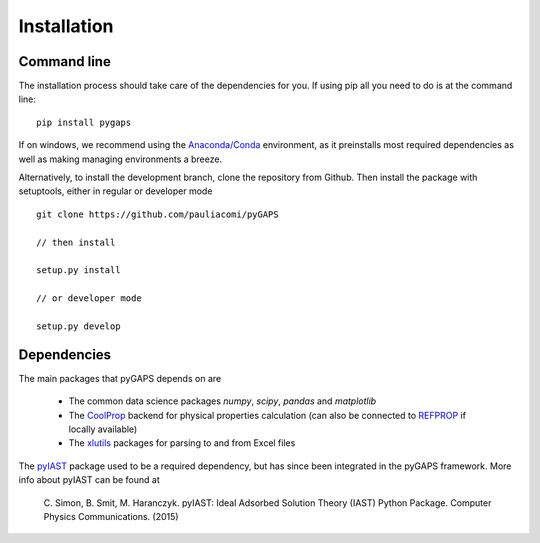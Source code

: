 ============
Installation
============

Command line
============

The installation process should take care of the dependencies for you. If using pip all
you need to do is at the command line::

    pip install pygaps

If on windows, we recommend using the `Anaconda/Conda <https://www.anaconda.com/>`__ environment,
as it preinstalls most required dependencies as well as making managing environments a breeze.

Alternatively, to install the development branch, clone the repository from Github.
Then install the package with setuptools, either in regular or developer mode

::

    git clone https://github.com/pauliacomi/pyGAPS

    // then install

    setup.py install

    // or developer mode

    setup.py develop

Dependencies
============

The main packages that pyGAPS depends on are

    - The common data science packages `numpy`, `scipy`, `pandas` and `matplotlib`
    - The `CoolProp <http://www.coolprop.org/>`__ backend for physical properties calculation
      (can also be connected to `REFPROP <https://www.nist.gov/srd/refprop>`__ if locally available)
    - The `xlutils <https://github.com/python-excel/xlwt>`__ packages for parsing to and from Excel files

The `pyIAST <https://github.com/CorySimon/pyIAST>`__ package used to be a required dependency, but
has since been integrated in the pyGAPS framework. More info about pyIAST can be found at

 \C. Simon, B. Smit, M. Haranczyk. pyIAST: Ideal Adsorbed Solution Theory (IAST) Python Package. Computer Physics Communications. (2015)

